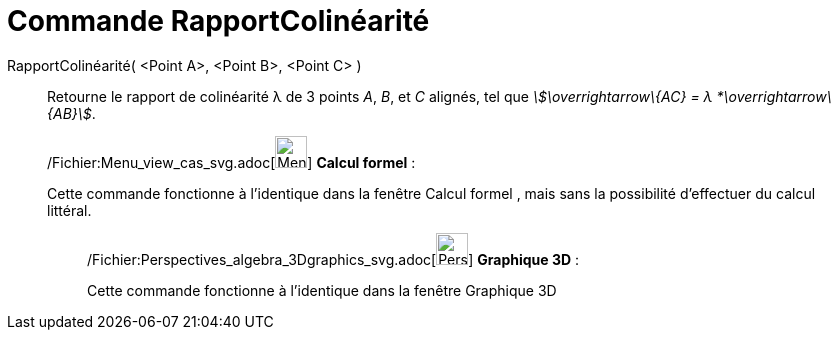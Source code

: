 = Commande RapportColinéarité
:page-en: commands/AffineRatio_Command
ifdef::env-github[:imagesdir: /fr/modules/ROOT/assets/images]

RapportColinéarité( <Point A>, <Point B>, <Point C> )::
  Retourne le rapport de colinéarité λ de 3 points _A_, _B_, et _C_ alignés, tel que _stem:[\overrightarrow\{AC} = λ
  *\overrightarrow\{AB}]_.

____________________________________________________________

/Fichier:Menu_view_cas_svg.adoc[image:32px-Menu_view_cas.svg.png[Menu view cas.svg,width=32,height=32]] *Calcul
formel* :

Cette commande fonctionne à l'identique dans la fenêtre Calcul formel , mais sans la possibilité d'effectuer du calcul
littéral.

_____________________________________________________________

/Fichier:Perspectives_algebra_3Dgraphics_svg.adoc[image:32px-Perspectives_algebra_3Dgraphics.svg.png[Perspectives
algebra 3Dgraphics.svg,width=32,height=32]] *Graphique 3D* :

Cette commande fonctionne à l'identique dans la fenêtre Graphique 3D
